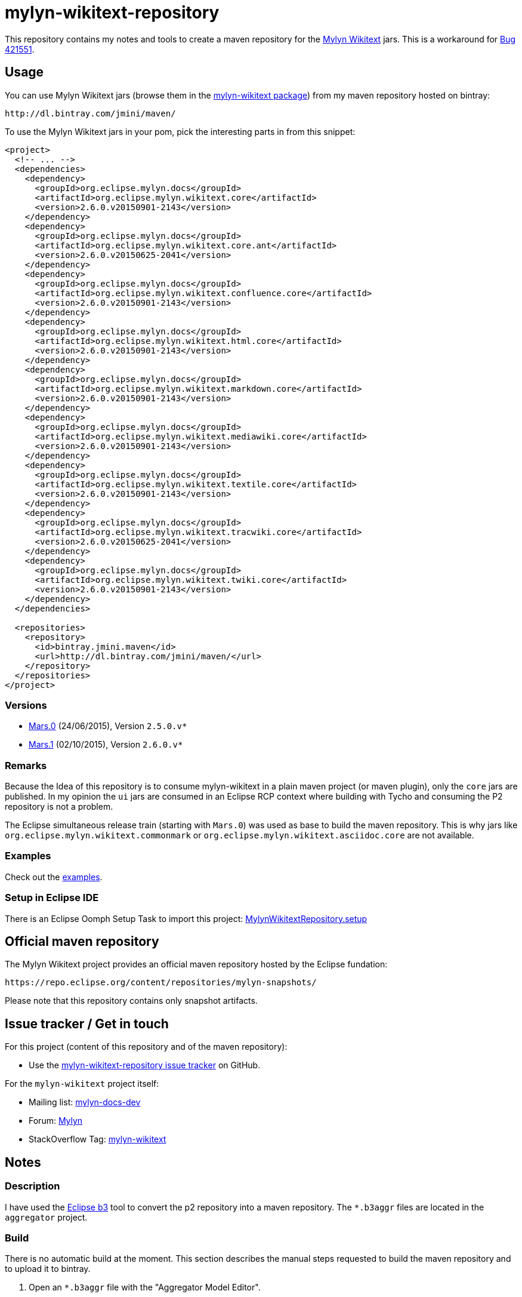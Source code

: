 :wikitext: https://wiki.eclipse.org/Mylyn/WikiText
:bug421551: https://bugs.eclipse.org/bugs/show_bug.cgi?id=421551
:mylyn_ml: http://dev.eclipse.org/mhonarc/lists/mylyn-docs-dev/
:mylyn_forum: http://www.eclipse.org/forums/index.php/f/83/
:mylyn_so: http://stackoverflow.com/tags/mylyn-wikitext
:bintray_package: https://bintray.com/jmini/maven/mylyn-wikitext/view
:eclipse_b3: https://www.eclipse.org/b3
:githubrepo: jmini/mylyn-wikitext-repository
:issues: https://github.com/{githubrepo}/issues
:license: http://www.eclipse.org/legal/epl-v10.html
:oomph_file: MylynWikitextRepository.setup
:oomph_setup: https://raw.githubusercontent.com/{githubrepo}/master/{oomph_file}


= mylyn-wikitext-repository

This repository contains my notes and tools to create a maven repository for the link:{wikitext}[Mylyn Wikitext] jars.
This is a workaround for link:{bug421551}[Bug 421551].

== Usage

You can use Mylyn Wikitext jars (browse them in the link:{bintray_package}[mylyn-wikitext package]) from my maven repository hosted on bintray:

  http://dl.bintray.com/jmini/maven/

To use the Mylyn Wikitext jars in your pom, pick the interesting parts in from this snippet:

[source,xml]
----
<project>
  <!-- ... -->
  <dependencies>
    <dependency>
      <groupId>org.eclipse.mylyn.docs</groupId>
      <artifactId>org.eclipse.mylyn.wikitext.core</artifactId>
      <version>2.6.0.v20150901-2143</version>
    </dependency>
    <dependency>
      <groupId>org.eclipse.mylyn.docs</groupId>
      <artifactId>org.eclipse.mylyn.wikitext.core.ant</artifactId>
      <version>2.6.0.v20150625-2041</version>
    </dependency>
    <dependency>
      <groupId>org.eclipse.mylyn.docs</groupId>
      <artifactId>org.eclipse.mylyn.wikitext.confluence.core</artifactId>
      <version>2.6.0.v20150901-2143</version>
    </dependency>
    <dependency>
      <groupId>org.eclipse.mylyn.docs</groupId>
      <artifactId>org.eclipse.mylyn.wikitext.html.core</artifactId>
      <version>2.6.0.v20150901-2143</version>
    </dependency>
    <dependency>
      <groupId>org.eclipse.mylyn.docs</groupId>
      <artifactId>org.eclipse.mylyn.wikitext.markdown.core</artifactId>
      <version>2.6.0.v20150901-2143</version>
    </dependency>
    <dependency>
      <groupId>org.eclipse.mylyn.docs</groupId>
      <artifactId>org.eclipse.mylyn.wikitext.mediawiki.core</artifactId>
      <version>2.6.0.v20150901-2143</version>
    </dependency>
    <dependency>
      <groupId>org.eclipse.mylyn.docs</groupId>
      <artifactId>org.eclipse.mylyn.wikitext.textile.core</artifactId>
      <version>2.6.0.v20150901-2143</version>
    </dependency>
    <dependency>
      <groupId>org.eclipse.mylyn.docs</groupId>
      <artifactId>org.eclipse.mylyn.wikitext.tracwiki.core</artifactId>
      <version>2.6.0.v20150625-2041</version>
    </dependency>
    <dependency>
      <groupId>org.eclipse.mylyn.docs</groupId>
      <artifactId>org.eclipse.mylyn.wikitext.twiki.core</artifactId>
      <version>2.6.0.v20150901-2143</version>
    </dependency>
  </dependencies>
  
  <repositories>
    <repository>
      <id>bintray.jmini.maven</id>
      <url>http://dl.bintray.com/jmini/maven/</url>
    </repository>
  </repositories>
</project>
----

=== Versions

* link:https://bintray.com/jmini/maven/mylyn-wikitext/Mars.0/view[Mars.0] (24/06/2015), Version `2.5.0.v*`
* link:https://bintray.com/jmini/maven/mylyn-wikitext/Mars.1/view[Mars.1] (02/10/2015), Version `2.6.0.v*`

=== Remarks
Because the Idea of this repository is to consume mylyn-wikitext in a plain maven project (or maven plugin), only the `core` jars are published.
In my opinion the `ui` jars are consumed in an Eclipse RCP context where building with Tycho and consuming the P2 repository is not a problem.

The Eclipse simultaneous release train (starting with `Mars.0`) was used as base to build the maven repository.
This is why jars like `org.eclipse.mylyn.wikitext.commonmark` or `org.eclipse.mylyn.wikitext.asciidoc.core` are not available.

=== Examples

Check out the link:examples/[examples].

=== Setup in Eclipse IDE

There is an Eclipse Oomph Setup Task to import this project: link:{oomph_setup}[{oomph_file}]


== Official maven repository

The Mylyn Wikitext project provides an official maven repository hosted by the Eclipse fundation:

  https://repo.eclipse.org/content/repositories/mylyn-snapshots/

Please note that this repository contains only snapshot artifacts.

== Issue tracker / Get in touch

For this project (content of this repository and of the maven repository):

* Use the link:{issues}[mylyn-wikitext-repository issue tracker] on GitHub.

For the `mylyn-wikitext` project itself:

* Mailing list: link:{mylyn_ml}[mylyn-docs-dev]
* Forum: link:{mylyn_forum}[Mylyn]
* StackOverflow Tag: link:{mylyn_so}[mylyn-wikitext]

== Notes

=== Description

I have used the link:{eclipse_b3}[Eclipse b3] tool to convert the p2 repository into a maven repository.
The `*.b3aggr` files are located in the `aggregator` project.

=== Build

There is no automatic build at the moment.
This section describes the manual steps requested to build the maven repository and to upload it to bintray.

. Open an `*.b3aggr` file with the "Aggregator Model Editor".
. Select the root node and run "Build Aggregation".
. In the created repository, the p2 files are not necessary:
  * {repository}/final/artifacts.jar
  * {repository}/final/content.jar
  * {repository}/final/p2.index
  * ..
. Zip the interesting parts of the "{repository}/final" folder. You should use the `default` Ant task provided in the `build.xml` file to do this.
. Upload this zip to bintray. To use the web UI, a version should exists in a package.


== License

link:{license}[Eclipse Public License - v 1.0]
